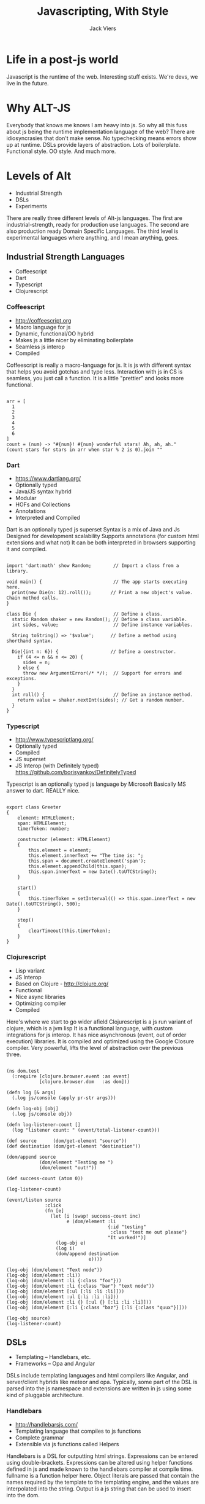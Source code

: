 #+Title: Javascripting, With Style
#+Author: Jack Viers
#+Email: jack.viers@banno.com, @jackviers

#+OPTIONS: reveal_center:t reveal_progress:t reveal_history:nil reveal_control:t
#+OPTIONS: reveal_mathjax:t reveal_rolling_links:t reveal_keyboard:t reveal_overview:t num:nil
#+OPTIONS: reveal_width:1200 reveal_height:800
#+OPTIONS: toc:1
#+OPTIONS: ^:{}
#+REVEAL_MARGIN: 0.05
#+REVEAL_MIN_SCALE: 0.5
#+REVEAL_MAX_SCALE: 2.5
#+REVEAL_TRANS: cube
#+REVEAL_THEME: moon
#+REVEAL_HLEVEL: 2
#+REVEAL_HEAD_PREAMBLE: <meta name="description" content="Elasticsearch Introduction.">
#+REVEAL_POSTAMBLE: <p> Created by jack.viers. </p>
#+REVEAL_EXTRA_CSS: ../lib/css/zenburn.css
* Life in a post-js world
  #+REVEAL_HTML: <img src="http://whyirundisney.files.wordpress.com/2012/09/to-infinity-and-beyond.jpg?w=605"/> 
  #+REVEAL_HTML: <p style="font-size: .5em"><span >Image Credit: - http://whyirundisney.files.wordpress.com/2012/09/to-infinity-and-beyond.jpg?w=605</p>
  #+BEGIN_NOTES
  Javascript is the runtime of the web. Interesting stuff exists. We're devs, we live in the future.
  #+END_NOTES
* Why ALT-JS
  #+REVEAL_HTML: <center><blockquote class="twitter-tweet" lang="en"><p>&quot;Tests = ∃x. Types = ∀x.&quot; -- <a href="https://twitter.com/psnively">@psnively</a> and <a href="https://twitter.com/pandamonial">@pandamonial</a></p>&mdash; Jack Viers (@jackviers) <a href="https://twitter.com/jackviers/statuses/367102573460729856">August 13, 2013</a></blockquote><script async src="//platform.twitter.com/widgets.js" charset="utf-8"></script></center>
  #+REVEAL_HTML: <ul><li><a href="http://worrydream.com/LadderOfAbstraction/" target="_blank"> Up and Down the Ladder of Abstraction - Bret Victor</a></li>
  #+REVEAL_HTML: <li><a href="http://coffeescript.org/#overview" target="_blank">Type less do more - Coffescript</a></li>
  #+REVEAL_HTML: <li><a href="http://opalang.org/#code" target="_blank">DSLs - Opa</a></li>
  #+REVEAL_HTML: <li><a href="https://www.destroyallsoftware.com/talks/wat" target="_blank">WAT</a></li>
  #+REVEAL_HTML: <li>And much more!</li></ul>
  #+BEGIN_NOTES
  Everybody that knows me knows I am heavy into js. So why all this fuss about js being the runtime implementation language of the web?
  There are idiosyncrasies that don't make sense. No typechecking means errors show up at runtime. DSLs provide layers of abstraction.
  Lots of boilerplate. Functional style. OO style. And much more.
  #+END_NOTES
* Levels of Alt
  - Industrial Strength
  - DSLs
  - Experiments
  #+BEGIN_NOTES
  There are really three different levels of Alt-js languages.
  The first are industrial-strength, ready for production use languages.
  The second are also production ready Domain Specific Languages.
  The third level is experimental languages where anything, and I mean anything, goes.
  #+END_NOTES
** Industrial Strength Languages
  - Coffeescript
  - Dart
  - Typescript
  - Clojurescript
*** Coffeescript
   - http://coffeescript.org
   - Macro language for js
   - Dynamic, functional/OO hybrid
   - Makes js a little nicer by eliminating boilerplate
   - Seamless js interop
   - Compiled
   #+BEGIN_NOTES
   Coffeescript is really a macro-language for js.
   It is js with different syntax that helps you avoid gotchas and type less.
   Interaction with js in CS is seamless, you just call a function.
   It is a little "prettier" and looks more functional.
   #+END_NOTES
   #+BEGIN_HTML
   <pre><code data-trim class="coffeescript">
   arr = [
     1
     2
     3
     4
     5
     6
   ]
   count = (num) -> "#{num}! #{num} wonderful stars! Ah, ah, ah."
   (count stars for stars in arr when star % 2 is 0).join ""
   </code></pre>
   #+END_HTML
*** Dart
   - https://www.dartlang.org/
   - Optionally typed
   - Java/JS syntax hybrid
   - Modular
   - HOFs and Collections
   - Annotations
   - Interpreted and Compiled
   #+BEGIN_NOTES
   Dart is an optionally typed js superset
   Syntax is a mix of Java and Js
   Designed for development scalability
   Supports annotations (for custom html extensions and what not)
   It can be both interpreted in browsers supporting it and compiled.
   #+END_NOTES
   #+BEGIN_HTML
   <pre><code data-trim class="dart">
import 'dart:math' show Random;        // Import a class from a library.

void main() {                          // The app starts executing here.
  print(new Die(n: 12).roll());       // Print a new object's value. Chain method calls.
}

class Die {                            // Define a class.
  static Random shaker = new Random(); // Define a class variable.
  int sides, value;                    // Define instance variables.

  String toString() => '$value';      // Define a method using shorthand syntax.

  Die({int n: 6}) {                   // Define a constructor.
    if (4 <= n && n <= 20) {
      sides = n;
    } else {
      throw new ArgumentError(/* */);  // Support for errors and exceptions.
    }
  }
  int roll() {                         // Define an instance method.
    return value = shaker.nextInt(sides); // Get a random number.
  }
}</code></pre>
  #+END_HTML
*** Typescript
    - http://www.typescriptlang.org/
    - Optionally typed
    - Compiled
    - JS superset
    - JS Interop (with Definitely typed) https://github.com/borisyankov/DefinitelyTyped
    #+BEGIN_NOTES
    Typescript is an optionally typed js language by Microsoft
    Basically MS answer to dart.
    REALLY nice.
    #+END_NOTES
    #+BEGIN_HTML
<pre><code data-trim class="typescript">
export class Greeter
{
    element: HTMLElement;
    span: HTMLElement;
    timerToken: number;

    constructor (element: HTMLElement)
    {
        this.element = element;
        this.element.innerText += "The time is: ";
        this.span = document.createElement('span');
        this.element.appendChild(this.span);
        this.span.innerText = new Date().toUTCString();
    }

    start()
    {
        this.timerToken = setInterval(() => this.span.innerText = new Date().toUTCString(), 500);
    }

    stop()
    {
        clearTimeout(this.timerToken);
    }
}
</code></pre>   
#+END_HTML
*** Clojurescript
    - Lisp variant
    - JS Interop
    - Based on Clojure - http://clojure.org/
    - Functional
    - Nice async libraries
    - Optimizing compiler
    - Compiled

    #+BEGIN_NOTES
    Here's where we start to go wider afield
    Clojurescript is a js run variant of clojure, which is a jvm lisp
    It is a functional language, with custom integrations for js interop.
    It has nice asynchronous (event, out of order execution) libraries.
    It is compiled and optimized using the Google Closure compiler.
    Very powerful, lifts the level of abstraction over the previous three.
    #+END_NOTES
    #+BEGIN_HTML
    <pre><code data-trim class="clojurescript">
(ns dom.test
  (:require [clojure.browser.event :as event]
            [clojure.browser.dom   :as dom]))

(defn log [& args]
  (.log js/console (apply pr-str args)))

(defn log-obj [obj]
  (.log js/console obj))

(defn log-listener-count []
  (log "listener count: " (event/total-listener-count)))

(def source      (dom/get-element "source"))
(def destination (dom/get-element "destination"))

(dom/append source
            (dom/element "Testing me ")
            (dom/element "out!"))

(def success-count (atom 0))

(log-listener-count)

(event/listen source
              :click
              (fn [e]
                (let [i (swap! success-count inc)
                      e (dom/element :li
                                     {:id "testing"
                                      :class "test me out please"}
                                     "It worked!")]
                  (log-obj e)
                  (log i)
                  (dom/append destination
                              e))))

(log-obj (dom/element "Text node"))
(log-obj (dom/element :li))
(log-obj (dom/element :li {:class "foo"}))
(log-obj (dom/element :li {:class "bar"} "text node"))
(log-obj (dom/element [:ul [:li :li :li]]))
(log-obj (dom/element :ul [:li :li :li]))
(log-obj (dom/element :li {} [:ul {} [:li :li :li]]))
(log-obj (dom/element [:li {:class "baz"} [:li {:class "quux"}]]))

(log-obj source)
(log-listener-count)
</pre></code>
#+END_HTML
** DSLs
   - Templating -- Handlebars, etc.
   - Frameworks -- Opa and Angular
   #+BEGIN_NOTES
   DSLs include templating languages and html compilers like Angular, and server/client hybrids like meteor and opa.
   Typically, some part of the DSL is parsed into the js namespace and extensions are written in js using
   some kind of pluggable architecture.
   #+END_NOTES
*** Handlebars
    - http://handlebarsjs.com/
    - Templating language that compiles to js functions
    - Complete grammar
    - Extensible via js functions called Helpers

    #+BEGIN_NOTES
    Handlebars is a DSL for outputting html strings.
    Expressions can be entered using double-brackets.
    Expressions can be altered using helper functions defined in js and made known to
    the handlebars compiler at compile time. fullname is a function helper here.
    Object literals are passed that contain the names required by the template to the
    templating engine, and the values are interpolated into the string.
    Output is a js string that can be used to insert into the dom.
    #+END_NOTES
    #+BEGIN_HTML
    <pre><code data-trim class="html">
<div class="post">
  <h1>By {{fullName author}}</h1>
  <div class="body">{{body}}</div>

  <h1>Comments</h1>

  {{#each comments}}
  <h2>By {{fullName author}}</h2>
  <div class="body">{{body}}</div>
  {{/each}}
</div>
</code></pre>
#+END_HTML
*** Opa
   - Typesafe, Inferred
   - Dual runtime -- server & client
   - Rich
   - Functional/OO Hybrid
   #+BEGIN_NOTES
   Skipping over angular, the HTML compiler here because you're probably familiar with it.
   Opa is a hybrid server-side client-side framework for rich web apps.
   It includes a type inferred OO/Functional paradigm language that lifts the level of abstraction
   from pure js apps. Seamless js interop is available.
   Runs on client and server -- one language to rule them all.
   Supports many functional features like object destructuring and pattern matching, shown here.
   URL is a Type, and it has properties that can be matched, like path. This guides decision logic.
   #+END_NOTES
   #+BEGIN_HTML
   <pre><code data-trim class="opa">
function start(url) {
  match (url) {
    case {path: {nil} ... } :
      { display("Hello") };
    case {path: path ...} :
      { display(String.concat("::", path)) };
  }
}
</pre></code>   
   #+END_HTML
** Experiments
- Completely different languages than JS
- ASMjs
- GHCjs
- Scal
#+BEGIN_NOTES
These are the experimental left field compile to js languages.
They often are of an entirely different paradigm than js, though they may look similar.
They are not in heavy production use, but are usable. May take some work to get them to play nice.
#+END_NOTES
*** ASMjs
    - http://asmjs.org/spec/latest/
    - Type-safe, type annotated optimizable subset of js
    - REALLY FAST
    - Intended to be a better compile target for ALT-JS langs (C++ via llvm for example)

    #+BEGIN_NOTES
    ASM js is a better js compile target, since its js can be optimized heavily at runtime.
    Type safe.
    Allows for a target for to js compilers that is stricter than js proper.
    Included here because I think this will be the lang most to-js langs target in the future.
    #+END_NOTES
    #+BEGIN_HTML
    <pre><code data-trim class="JavaScript">
function DiagModule(stdlib) {
    "use asm";

    var sqrt = stdlib.Math.sqrt;

    function square(x) {
        x = +x;
        return +(x*x);
    }

    function diag(x, y) {
        x = +x;
        y = +y;
        return +sqrt(square(x) + square(y));
    }

    return { diag: diag };
}
var fast = DiagModule(window);     // produces AOT-compiled version
console.log(fast.diag(3, 4));        
</code></pre>
    #+END_HTML
*** GHC Js
    - Haskell compiled to Javascript
    - Yes, Haskell
    - JS interop using FFI (Foreign Function Interface)
    - Just write haskell

    #+BEGIN_NOTES
    If you hate dynamic languages, need good libraries, and love functional code, use Haskell.
    Pretty much the antithesis to js, and at the cutting edge of useful pl out there.
    Compiles with ghc, and can up the type safety to maximum.
    Takes some work (that is mostly done in available libraries) to work with traditional js libraries.
    Uses unsafe FFI to call out to js.
    Who says you can't do a gui in Haskell?
    #+END_NOTES
    #+BEGIN_HTML
    <pre><code data-trim class="haskell">
{-# LANGUAGE CPP, TemplateHaskell, QuasiQuotes, ScopedTypeVariables, NoMonomorphismRestriction, Rank2Types, DeriveDataTypeable #-}
module Main (
    main, lazyLoad_freecell
) where

import Prelude hiding ((!!))
import Control.Monad.Trans ( liftIO )
import System.IO (stderr, hPutStrLn, stdout, hFlush)
import GHCJS.DOM (runWebGUI, postGUISync, postGUIAsync, webViewGetDomDocument)
import GHCJS.DOM.Document
       (documentCreateElement, documentGetElementById, documentGetBody)
import GHCJS.DOM.HTMLElement
       (htmlElementSetInnerText, htmlElementSetInnerHTML)
import Data.Text.Lazy (Text, unpack)
import Text.Blaze.Html.Renderer.Text (renderHtml)
import Text.Hamlet (shamlet)
import Text.Blaze.Html (Html)
import GHCJS.DOM.Types
       (Node(..), castToHTMLElement, castToHTMLDivElement,
        castToHTMLInputElement)
import Control.Applicative ((<$>))
import GHCJS.DOM.Element
       (elementGetStyle, elementSetAttribute, elementOnclick,
        elementOnkeypress, elementOnkeyup, elementOnkeydown, elementFocus)
import GHCJS.DOM.HTMLInputElement
       (htmlInputElementGetValue)
import Control.Concurrent
       (tryTakeMVar, takeMVar, threadDelay, putMVar, forkIO, newEmptyMVar, forkIOWithUnmask)
import Control.Monad (when, forever)
import GHCJS.DOM.EventM
       (mouseShiftKey, mouseCtrlKey)
import GHCJS.DOM.Node
       (nodeInsertBefore, nodeAppendChild)
import GHCJS.DOM.CSSStyleDeclaration
       (cssStyleDeclarationSetProperty)
import Language.Javascript.JSaddle
       (strToText, valToStr, JSNull(..), deRefVal, valToObject, js, JSF(..), js1, js4, jsg,
        valToNumber, (!), (!!), (#), (<#), global, eval, fun, val, array, new, runJSaddle_,
        valToText, MakeValueRef(..), JSValue(..), call, JSM(..), JSValueRef)
import Control.Monad.Reader (ReaderT(..))
import qualified Data.Text as T (unpack, pack)
import FRP.Sodium
import Engine
import Freecell -- What could this be for ? :-)
#ifdef jmacro_MIN_VERSION
import Language.Javascript.JSC
       (evalJME, evalJM)
import Language.Javascript.JMacro
       (jmacroE, jLam, jmacro, renderJs, ToJExpr(..), JStat(..))
#endif
import Language.Haskell.TH (Exp(..), Lit(..))
import System.IO.Unsafe (unsafePerformIO)
import Control.Lens ((^.))
import Control.Exception (throwTo, catch, SomeException, Exception)
import Data.Typeable (Typeable)

data NewValueException = NewValueException deriving (Show, Typeable)

instance Exception NewValueException

main = do
  -- Running a GUI creates a WebKitGtk window in native code,
  -- but just returns the browser window when compiled to JavaScript
  runWebGUI $ \ webView -> do
    -- WebKitGtk provides the normal W3C DOM functions
    Just doc <- webViewGetDomDocument webView
    Just body <- documentGetBody doc

    -- Lets use some Hamlet to replace HTerm with some HTML
    Just div <- fmap castToHTMLDivElement <$> documentCreateElement doc "div"
    htmlElementSetInnerHTML div . unpack $ renderHtml [shamlet|$newline always
    ....
    |]
    -- Now we need to add this div to the document body
    -- If we are in the browser then let's shrink the terminal window to make room
    mbTerminal <- fmap castToHTMLDivElement <$> documentGetElementById doc "terminal"
    case mbTerminal of
      Just terminal -> do
        Just style <- elementGetStyle terminal
        cssStyleDeclarationSetProperty style "height" "200px" ""
        cssStyleDeclarationSetProperty style "position" "absolute" ""
        cssStyleDeclarationSetProperty style "bottom" "0" ""
        nodeInsertBefore body (Just div) (Just terminal)
      _             -> do
        nodeAppendChild body (Just div)

    -- We can get the elements by ID
    Just numInput <- fmap castToHTMLInputElement <$> documentGetElementById doc "num"
    Just prime    <- fmap castToHTMLDivElement   <$> documentGetElementById doc "prime"
    Just heading  <- fmap castToHTMLElement      <$> documentGetElementById doc "heading"

    -- You can also use your favorite JavaScript libraries

    -- Run JavaScript using postGUISync to make sure it runs on the Gtk thread.
    -- This should avoid threading issues when using WebKitGTK+.
    let runjs = postGUIAsync . runJSaddle_ webView

    runjs $ do
        -- Declare the javascript property getters we will be using
        document <- jsg "document"
        let getElementById = js1 "getElementById"
            getContext     = js1 "getContext"
            fillStyle      = js "fillStyle"
            fillRect :: Double -> Double -> Double -> Double -> JSF
            fillRect       = js4 "fillRect"

        -- var canvas = document.getElementById("canvas")
        canvas <- document ^. getElementById "canvas"

        -- var ctx = canvas.getContext("2d")
        ctx <- canvas ^. getContext "2d"

        liftIO . forkIO . forever $ do
            runjs $ do
                -- ctx.fillStyle = "#00FF00"
                -- ctx.fillRect( 0, 0, 150, 75 )
                ctx ^. fillStyle <# "#00FF00"
                ctx ^. fillRect 0 0 10 10
            liftIO $ threadDelay 500000
            runjs $ do
                ctx ^. fillStyle <# "#FF0000"
                ctx ^. fillRect 0 0 10 10
            liftIO $ threadDelay 500000

    -- We don't want to work on more than on prime number test at a time.
    -- So we will have a single worker thread and a queue with just one value.
    next <- newEmptyMVar
    ready <- newEmptyMVar
    worker <- forkIOWithUnmask $ \unmask -> forever $ (do
              putMVar ready ()
              n <- takeMVar next
              postGUISync $ do
                  htmlElementSetInnerHTML prime $ "Thinking about " ++ n
              unmask . postGUISync $ do
                  htmlElementSetInnerHTML prime . unpack $ validatePrime n)
         `catch` \ (e :: SomeException) -> print e

    -- Something to set the next work item
    let setNext = do
                    n <- htmlInputElementGetValue numInput
                    tryTakeMVar next -- Discard existing next item
                    throwTo worker NewValueException
                    takeMVar ready
                    putMVar next n

    -- Lets wire up some events
    elementOnkeydown  numInput (liftIO setNext)
    elementOnkeyup    numInput (liftIO setNext)
    elementOnkeypress numInput (liftIO setNext)

    putStrLn "This is stdout."
    hPutStrLn stderr "This is stderr."
    putStrLn "You can get input from stdin."
    putStrLn "(we also support threads and MVar, so you can wait 20 seconds if you don't have a keyboard)"
    putStr   "What is your name ? "
    hFlush stdout

    -- We can use MVars and threads
    nameMVar <- newEmptyMVar

    -- Wait for input on one thread
    forkIO $ do
      line <- getLine
      putMVar nameMVar line

    -- Wait for 20s on another
    forkIO $ do
      threadDelay 20000000
      putMVar nameMVar "World"

    -- Get the first result
    forkIO $ do
      name <- takeMVar nameMVar
      postGUISync $ do
        htmlElementSetInnerText heading $ "Hello " ++ name ++ " and Welcome GHCJS"

        -- Set the input focus to the prime number test
        elementFocus numInput

        -- Now stdout is free let's try some more JavaScript stuff...
        runjs $ do
            -- Some helper functions to print JS values
            let log       v = deRefVal      v >>= (liftIO . print)
                logNumber v = valToNumber   v >>= (liftIO . print)
                logText   v = valToText     v >>= (liftIO . print)
                logList   v = mapM deRefVal v >>= (liftIO . print)

            -- Add Java Script logText function that calls the haskell logText
            jsLogText <- jsg "logText" <# fun (\_f _this [s] -> logText s)

            -- logText("Hello World")
            jsLogText # ["Hello World"]

            -- console.log(Math.sin(1))
            math <- jsg "Math"
            let sin = js1 "sin"
            math ^. sin (1::Double) >>= logNumber

            -- (new Date()).toString()
            -- (new Date(2013,1,1)).toString()
            date <- jsg "Date"
            new date () >>= logText
            new date [2013,1,1::Double] >>= logText

            -- eval("logText('Hello'); 1+2")
            eval "logText('Hello'); 1+2" >>= log

            -- logText(["Test", navigator.appVersion.length].length)
            navigator  <- jsg "navigator"
            let appVersion = js "appVersion"
                jsLength   = js "length"
            jsLogText # array ("Test", navigator ^. appVersion . jsLength) ^. jsLength

            -- callbackToHaskell = function () { console.log(arguments); }
            callBack <- jsg "callbackToHaskell" <# fun (\f this -> logList)

            -- callbackToHaskell(null, undefined, true, 3.14, "Hello")
            callBack # [ValNull, ValUndefined, ValBool True, ValNumber 3.14, ValString $ T.pack "List of JSValues"]
            -- or
            callBack # [val JSNull, val (), val True, val (3.14 :: Double), val "List of JSC JSValueRefs"]
            -- or
            callBack # (JSNull, (), True, (3.14 :: Double), "5-tuple")
            -- or
            eval "callbackToHaskell(null, undefined, true, 3.14, \"Eval\")"
#ifdef jmacro_MIN_VERSION
            -- or
            $([evalJM|callbackToHaskell(null, undefined, true, 3.14, "Evaled JMacro")|])
            -- or
            jmfunc <- $([evalJME| \ a b c d e -> callbackToHaskell(a, b, c, d, e) |])
            let callJM :: (JSNull, (), Bool, Double, String) -> JSC JSValueRef = call jmfunc jmfunc
            callJM (JSNull, (), True, 3.14, "Via JMacro Evaled Function")
#endif

            -- var a = []; for(var i = 0; i != 10; ++i) a[i] = i; console.log(a[5]);
            array ([0..10]::[Double]) !! 5 >>= log

            return ()

    -- What is this?
    elementOnclick heading $ do
      shiftIsPressed <- mouseShiftKey
      when shiftIsPressed . liftIO $ lazyLoad_freecell webView doc body

    return ()

-- Integer uses goog.math.Integer compiled to Javascript
isPrime :: Integer -> Bool
isPrime p = p > 1 && (all (\n -> p `mod` n /= 0)
                     $ takeWhile (\n -> n*n <= p) [2..])

validatePrimeMessage :: Integer -> Html
validatePrimeMessage p | isPrime p = [shamlet|$newline always
                                        <b>Yes</b>, #{p} is a prime|]
                       | otherwise = [shamlet|$newline always
                                        <b>No</b>, #{p} is not a prime|]

validatePrime :: String -> Text
validatePrime s = renderHtml $
  case reads s of
    [(n, "")] -> validatePrimeMessage n
    _         -> [shamlet|$newline always
                    <b>No</b>, that is not a number|]

-- Sometimes you might have something that needs more JavaScript than everything else
-- you can tell the GHCJS linker to put its dependancies in a sparate file using
-- a lazyLoad_ prefix
{-# NOINLINE lazyLoad_freecell #-}
lazyLoad_freecell webView doc body = do
    htmlElementSetInnerHTML body $
      "<div style=\"position:relative;left:0px;top:0px;background-color:#e0d0ff;width:700px;height:500px\" "++
      "id=\"freecell\" draggable=\"false\"></div>"
    unlisten <- engine webView "freecell" =<< mkFreecell
    -- Prevent finalizers running too soon
    forkIO $ forever (threadDelay 1000000000) >> unlisten
    return ()
    </code></pre>
    #+END_HTML
*** Scalajs
    - http://www.scala-js.org/
    - Scala in javascript!
    - Good interop with js
    - Write Scala, call js using js.Dynamic
    - Type-safe, rich

    #+BEGIN_NOTES
    Same vein as GHC js.
    But for scala.
    Compilers and types mean less run, crash, or test.
    Nice libraries. Syntax is noiser than Haskell.
    Great if your team uses scala.
    Good interoperability and type safety with js libs like jquery.
    Callable from js. No more [] + {} issues (unless you make an implicit conversion)
    #+END_NOTES
    #+BEGIN_HTML
    <pre><code data-trim class="scala">
package example

import org.scalajs.dom
import scalatags.all._
import scalatags.Tags2.section
import scalatags.ExtendedString
import rx._
import rx.core.Propagator
import scala.scalajs.js.annotation.JSExport


case class Task(txt: Var[String], done: Var[Boolean])
@JSExport
object ScalaJSExample {

  import Framework._

  val editing = Var[Option[Task]](None)

  val tasks = Var(
    Seq(
      Task(Var("TodoMVC Task A"), Var(true)),
      Task(Var("TodoMVC Task B"), Var(false)),
      Task(Var("TodoMVC Task C"), Var(false))
    )
  )

  val filters: Map[String, Task => Boolean] = Map(
    ("All", t => true),
    ("Active", !_.done()),
    ("Completed", _.done())
  )

  val filter = Var("All")

  val inputBox = new DomRef[dom.HTMLInputElement](input(
    id:="new-todo",
    placeholder:="What needs to be done?",
    autofocus:=true
  ))

  @JSExport
  def main(): Unit = {
    dom.document.body.innerHTML = Seq(
      section(id:="todoapp")(
        header(id:="header")(
          h1("todos"),
          form(
            inputBox,
            onsubmit <~ {
              tasks() = Task(Var(inputBox.value), Var(false)) +: tasks()
              inputBox.value = ""
            }
          )
        ),
        section(id:="main")(
          input(
            id:="toggle-all",
            `type`:="checkbox",
            cursor:="pointer",
            onclick <~ {
              val target = tasks().exists(_.done() == false)
              Var.set(tasks().map(_.done -> target): _*)
            }
          ),
          label(`for`:="toggle-all", "Mark all as complete"),
          Rx{
            dom.console.log("A")
            ul(id:="todo-list")(
              for(task <- tasks() if filters(filter())(task)) yield {
                dom.console.log("B", task.txt())
                val inputRef = new DomRef[dom.HTMLInputElement](
                  input(`class`:="edit", value:=task.txt())
                )
                li(if(task.done()) `class`:="completed" else (), if(editing() == Some(task)) `class`:="editing" else ())(
                  div(`class`:="view")(
                    "ondblclick".attr <~ {editing() = Some(task)},
                    input(
                      `class`:="toggle",
                      `type`:="checkbox",
                      cursor:="pointer",
                      onchange <~ {task.done() = !task.done()},
                      if(task.done()) checked:=true else ()
                    ),
                    label(task.txt()),
                    button(
                      `class`:="destroy",
                      cursor:="pointer",
                      onclick <~ (tasks() = tasks().filter(_ != task))
                    )
                  ),
                  form(
                    onsubmit <~ {
                      task.txt() = inputRef.value
                      editing() = None
                    },
                    inputRef
                  )
                )
              }
            )
          },
          footer(id:="footer")(
            span(id:="todo-count")(strong(Rx(tasks().count(!_.done()).toString)), " item left"),
            Rx{
              ul(id:="filters")(
                for ((name, pred) <- filters.toSeq) yield {
                  li(a(
                    if(name == filter()) `class`:="selected" else (),
                    name,
                    href:="#",
                    onclick <~ (filter() = name)
                  ))
                }
              )
            },
            button(
              id:="clear-completed",
              onclick <~ {tasks() = tasks().filter(!_.done())},
              "Clear completed (", Rx(tasks().count(_.done()).toString), ")"
            )
          )
        ),
        footer(id:="info")(
          p("Double-click to edit a todo"),
          p(a(href:="https://github.com/lihaoyi/workbench-example-app/blob/todomvc/src/main/scala/example/ScalaJSExample.scala")("Source Code")),
          p("Created by ", a(href:="http://github.com/lihaoyi")("Li Haoyi"))
        )
      )
    ).mkString
  }
}
</pre></code>
#+END_HTML
* Javascript Can run Anything
  - JS or ASMJS can be the basis for any language you like
  - No more WAT
  - Have fun
